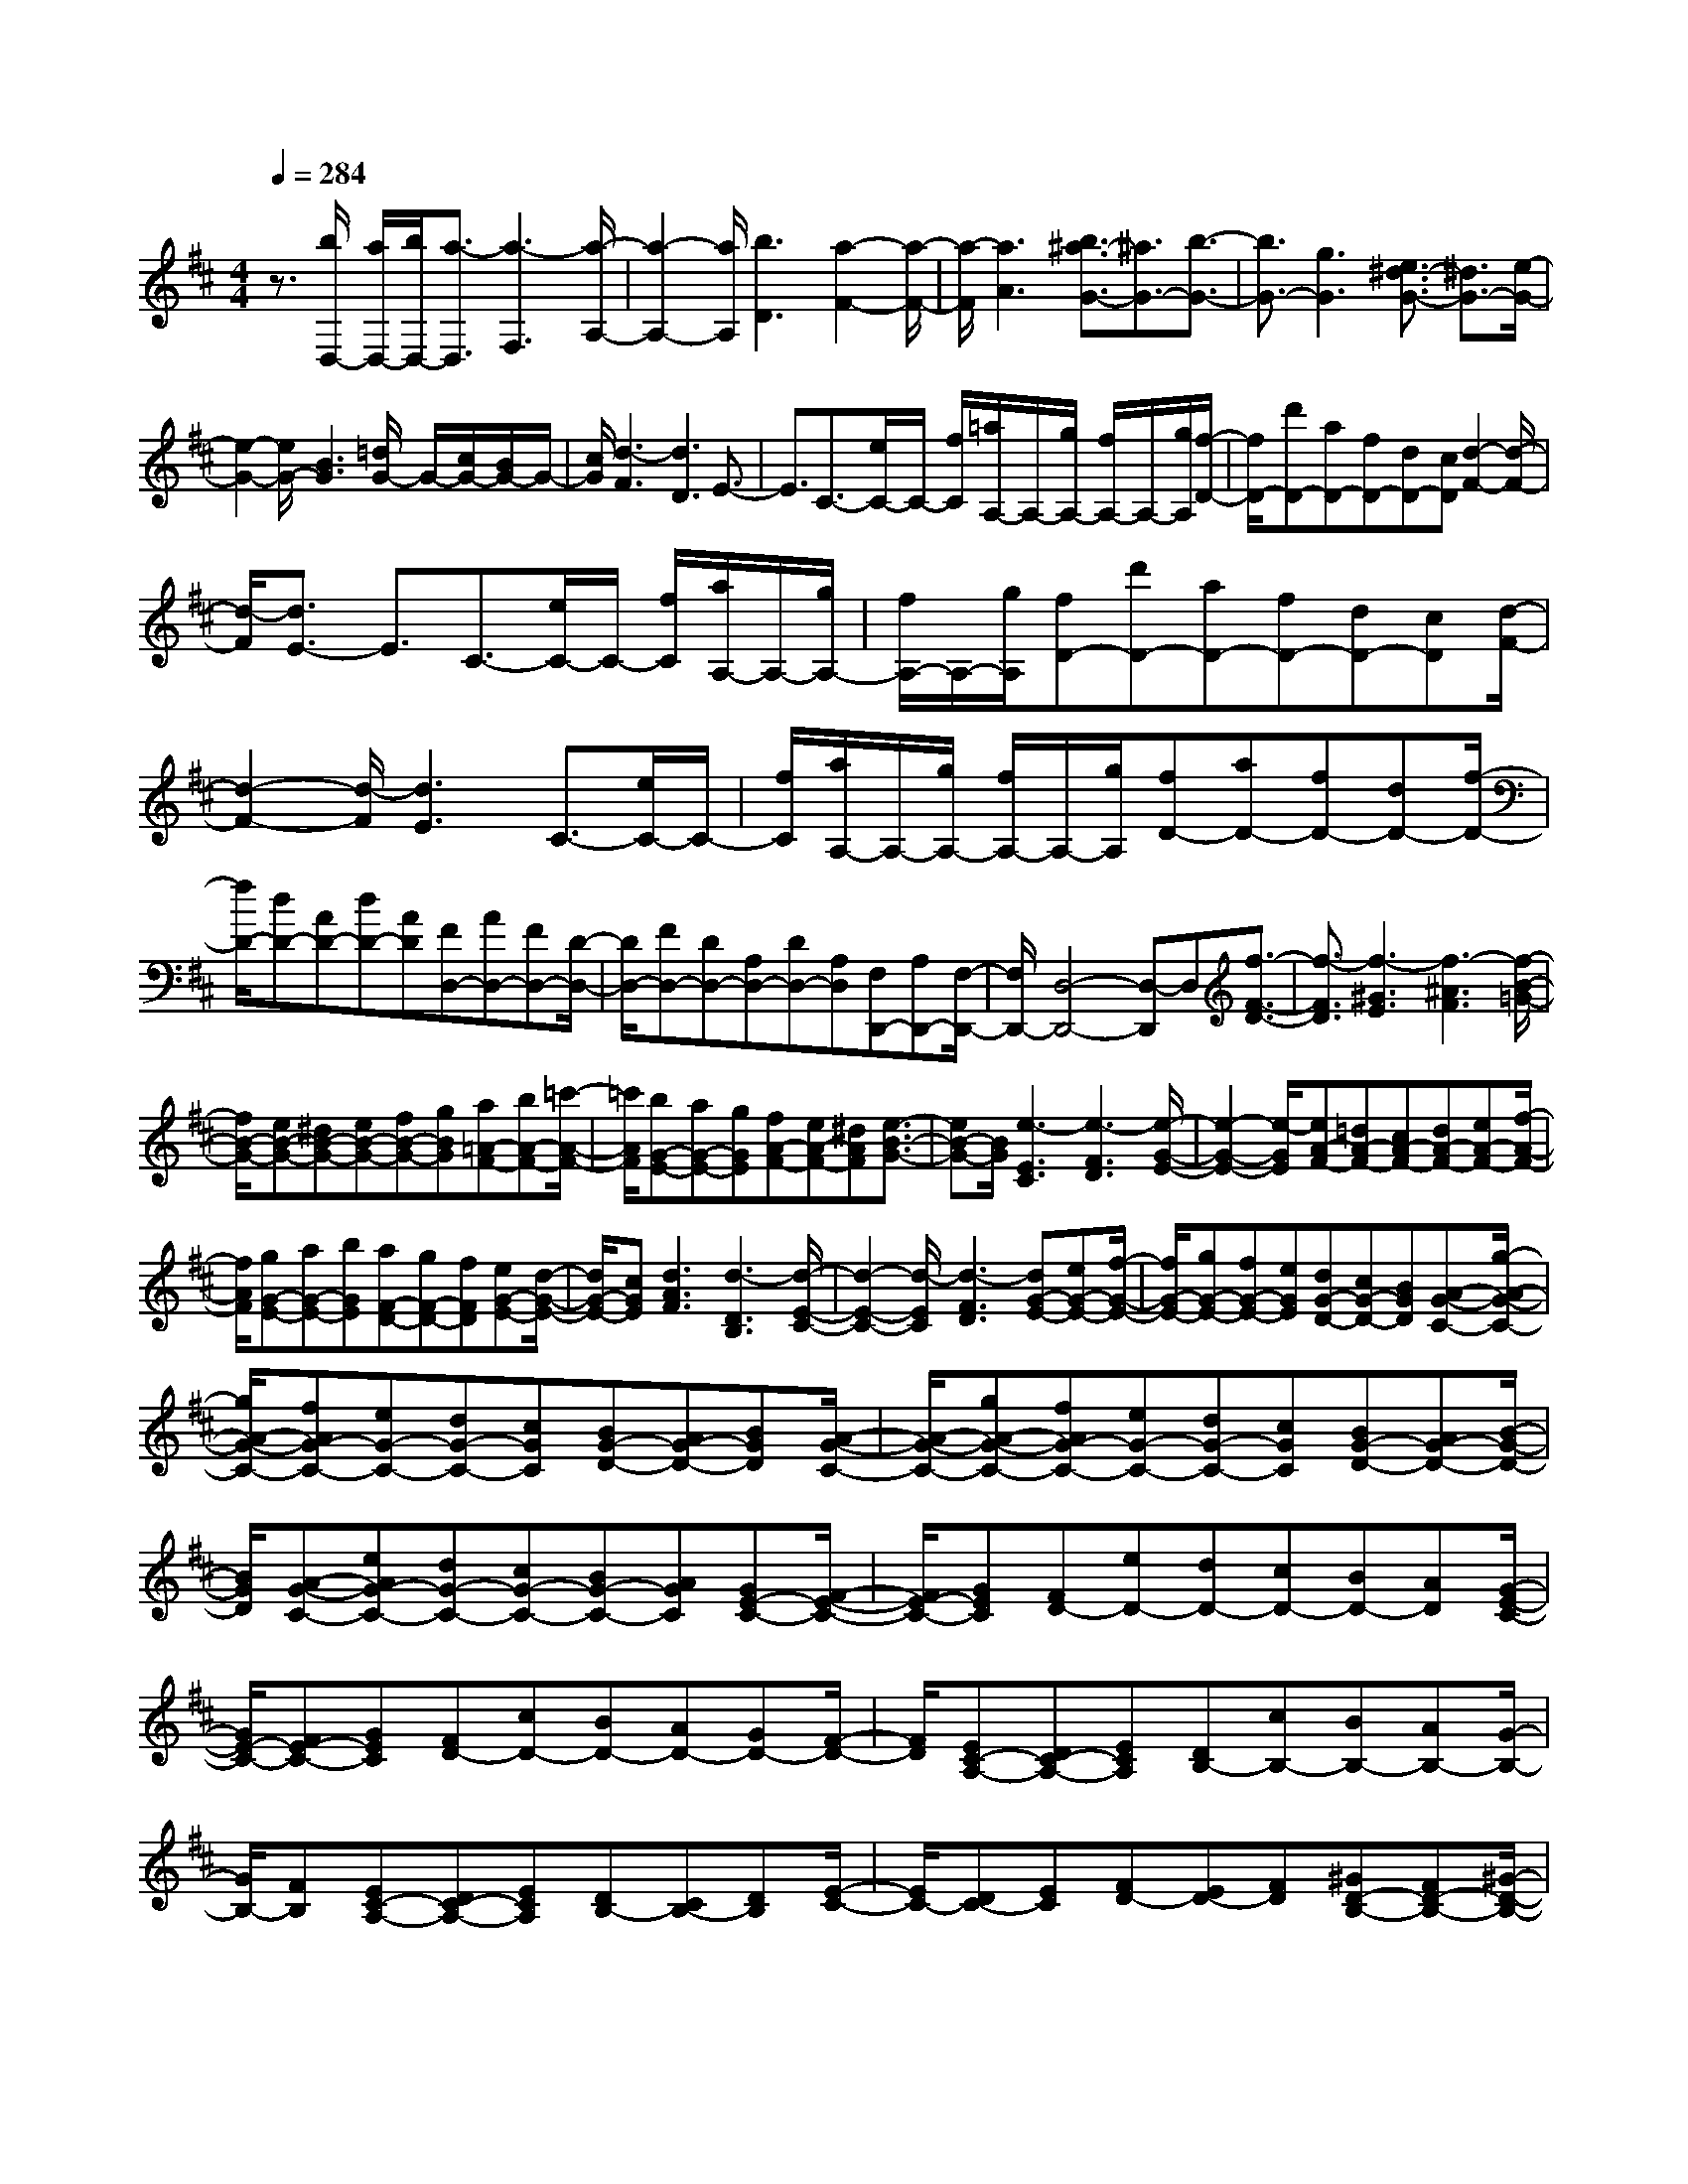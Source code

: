 % input file /home/ubuntu/MusicGeneratorQuin/training_data/scarlatti/K161.MID
X: 1
T: 
M: 4/4
L: 1/8
Q:1/4=284
K:D % 2 sharps
%(C) John Sankey 1998
%%MIDI program 6
%%MIDI program 6
%%MIDI program 6
%%MIDI program 6
%%MIDI program 6
%%MIDI program 6
%%MIDI program 6
%%MIDI program 6
%%MIDI program 6
%%MIDI program 6
%%MIDI program 6
%%MIDI program 6
z3/2[b/2D,/2-] [a/2D,/2-][b/2D,/2-][a3/2-D,3/2][a3-F,3][a/2-A,/2-]|[a2-A,2-] [a/2A,/2][b3D3][a2-F2-][a/2-F/2-]|[a/2-F/2][a3A3][b3/2^a3/2-G3/2-][^a3/2G3/2-][b3/2-G3/2-]|[b3/2G3/2-][g3G3][e3/2^d3/2-G3/2-] [^d3/2G3/2-][e/2-G/2-]|
[e2-G2-] [e/2G/2-][B3G3][=d/2G/2-] G/2-[c/2G/2-][B/2G/2-]G/2-|[c/2G/2][d3-F3][d3D3]E3/2-|E3/2C3/2-[e/2C/2-]C/2- [f/2C/2][=a/2A,/2-]A,/2-[g/2A,/2-] [f/2A,/2-]A,/2-[g/2A,/2][f/2-D/2-]|[f/2D/2-][d'D-][aD-][fD-][dD-][cD][d2-F2-][d/2-F/2-]|
[d/2-F/2][d3/2E3/2-] E3/2C3/2-[e/2C/2-]C/2- [f/2C/2][a/2A,/2-]A,/2-[g/2A,/2-]|[f/2A,/2-]A,/2-[g/2A,/2][fD-][d'D-][aD-][fD-][dD-][cD][d/2-F/2-]|[d2-F2-] [d/2-F/2][d3E3]C3/2-[e/2C/2-]C/2-|[f/2C/2][a/2A,/2-]A,/2-[g/2A,/2-] [f/2A,/2-]A,/2-[g/2A,/2][fD-][aD-][fD-][dD-][f/2-D/2-]|
[f/2D/2-][dD-][AD-][dD-][AD][FD,-][AD,-][FD,-][D/2-D,/2-]|[D/2D,/2-][FD,-][DD,-][A,D,-][DD,-][A,D,][F,D,,-][A,D,,-][F,/2-D,,/2-]|[F,/2D,,/2-][D,4-D,,4-][D,-D,,]D,[f3/2-F3/2-D3/2-]|[f3/2-F3/2D3/2][f3-^G3E3][f3-^A3F3][f/2-B/2-=G/2-]|
[f/2B/2-G/2-][eB-G-][^dB-G-][eB-G-][fB-G-][gBG][a=A-F-][bA-F-][=c'/2-A/2-F/2-]|[=c'/2A/2F/2][bG-E-][aG-E-][gGE][fA-F-][eA-F-][^dAF][e3/2-B3/2-G3/2-]|[eB-G-][B/2G/2][e3-E3C3][e3-F3D3][e/2-G/2-E/2-]|[e2-G2-E2-] [e/2-G/2E/2][eA-F-][=dA-F-][cA-F-][dA-F-][eA-F-][f/2-A/2-F/2-]|
[f/2A/2F/2][gG-E-][aG-E-][bGE][aF-D-][gF-D-][fFD][eG-E-][d/2-G/2-E/2-]|[d/2G/2-E/2-][cGE][d3A3F3][d3-D3B,3][d/2-E/2-C/2-]|[d2-E2-C2-] [d/2-E/2C/2][d3-F3D3][dG-E-][eG-E-][f/2-G/2-E/2-]|[f/2G/2-E/2-][gG-E-][fG-E-][eGE][dG-D-][cG-D-][BGD][A-G-C-][g/2-A/2-G/2-C/2-]|
[g/2A/2-G/2-C/2-][fAG-C-][eG-C-][dG-C-][cGC][BG-D-][AG-D-][BGD][A/2-G/2-C/2-]|[A/2-G/2-C/2-][gA-G-C-][fAG-C-][eG-C-][dG-C-][cGC][BG-D-][AG-D-][B/2-G/2-D/2-]|[B/2G/2D/2][A-G-C-][eAG-C-][dG-C-][cG-C-][BG-C-][AGC][GE-C-][F/2-E/2-C/2-]|[F/2E/2-C/2-][GEC][FD-][eD-][dD-][cD-][BD-][AD][G/2-E/2-C/2-]|
[G/2E/2-C/2-][FE-C-][GEC][FD-][cD-][BD-][AD-][GD-][F/2-D/2-]|[F/2D/2][EC-A,-][DC-A,-][ECA,][DB,-][cB,-][BB,-][AB,-][G/2-B,/2-]|[G/2B,/2-][FB,][EC-A,-][DC-A,-][ECA,][DB,-][CB,-][DB,][E/2-C/2-]|[E/2C/2-][DC-][EC][FD-][ED-][FD][^GD-B,-][FD-B,-][^G/2-D/2-B,/2-]|
[^G/2D/2B,/2][AE-C-][^GE-C-][AEC][B^G,-][A^G,-][B^G,][cE-A,-][B/2-E/2-A,/2-]|[B/2E/2-A,/2-][cEA,][dD-F,-][cD-F,-][dDF,][eA,-C,-][dA,-C,-][eA,C,][f/2-A,/2-D,/2-]|[f/2A,/2-D,/2-][eA,-D,-][fA,D,][^gB,-B,,-][fB,-B,,-][^gB,B,,][aA,-A,,-][cA,-A,,-][a/2-A,/2-A,,/2-]|[a/2-A,/2A,,/2][a4-B4-E,,4-][a/2B/2E,,/2-][^g/2E,,/2-]E,,/2- [f/2E,,/2-][e3/2-E,,3/2-]|
[e3E,,3-]E,,3/2z3z/2|z2 z/2b^geB^GB/2-|B/2[b3-E3-E,3][=c'3-b3E3=F,3-][=c'3/2-=c3/2-D3/2-=F,3/2-]|[=c'3/2-=c3/2D3/2-=F,3/2-][=c'3d3D3=F,3][bE,-][^gE,-][eE,-][B/2-E,/2-]|
[B/2E,/2-][^GE,-][BE,][b3-E3-][=c'2-b2-E2-=F,2-][=c'/2-b/2-E/2-=F,/2-]|[=c'/2-b/2E/2=F,/2-][=c'3-=c3D3-=F,3-][=c'3d3D3=F,3][bE,-][^g/2-E,/2-]|[^g/2E,/2-][eE,-][BE,-][^GE,-][BE,][d'3E3][^c'/2-A,/2-]|[c'/2A,/2-][bA,-][aA,][^gD-B,-][aD-B,-][bDB,][eE-C-][aE-C-][^g/2-E/2-C/2-]|
[^g/2E/2C/2][fF-D-][eF-D-][dFD][^cE-][BE-][AE-][^GE-E,-][A/2-E/2-E,/2-]|[A/2E/2-E,/2-][BEE,][A,A,,-][CA,,-][EA,,-][AA,,-][cA,,-][eA,,][a/2-A,/2-C,/2-]|[a2-A,2-C,2-] [a/2-A,/2C,/2][aD-D,-][fD-D,-][dDD,][A2-C2-E,2-][A/2-C/2-E,/2-]|[A/2C/2E,/2-][^G3B,3E,3][A,A,,-][CA,,-][EA,,-][AA,,-][c/2-A,,/2-]|
[c/2A,,/2-][eA,,][a3-A,3C,3][aD-D,-][fD-D,-][dDD,][A/2-C/2-E,/2-]|[A2-C2-E,2-] [A/2C/2E,/2-][^G3B,3E,3][AA,-^F,-][dA,-F,-][c/2-A,/2-F,/2-]|[c/2A,/2F,/2][BB,-^G,-][eB,-^G,-][dB,^G,][cC-A,-][fC-A,-][eCA,][dD-D,-][c/2-D/2-D,/2-]|[c/2D/2-D,/2-][BDD,][A3C3E,3-][^G2-B,2-E,2-][^G/2B,/2-E,/2-][B,/2E,/2][A/2-A,/2-F,/2-]|
[A/2A,/2-F,/2-][dA,-F,-][cA,F,][BB,-^G,-][eB,-^G,-][dB,^G,][cC-A,-][fC-A,-][e/2-C/2-A,/2-]|[e/2C/2A,/2][dD-D,-][cD-D,-][BDD,][A3C3E,3-][^G3/2-B,3/2-E,3/2-]|[^G3/2B,3/2E,3/2][^G6A,,6-][A/2-A,,/2-]|[A3/2A,,3/2-]A,,[f/2A,,/2-]A,,/2-[e/2A,,/2-] [f/2A,,/2-]A,,/2-[e/2-A,,/2][e2-C,2-][e/2-C,/2-]|
[e/2-C,/2][e3E,3][f3A,3][e3/2-C3/2-]|[e3/2-C3/2][e3E3][=f3D,3-][^f/2-D,/2-]|[f2-D,2-] [f/2-D,/2][f3/2D3/2-] D3/2[=g/2D,/2-] D,/2-[f/2D,/2-][g/2D,/2-]D,/2-|[f/2-D,/2][f3-F,3][f3A,3][g3/2-=C3/2-]|
[g3/2=C3/2][f3-A3][f3=C3][f/2-B,/2-]|[f2-B,2-] [f/2B,/2-][g3-B,3][g3/2=G3/2-]G-|G/2[a/2E,/2-]E,/2-[^g/2E,/2-] [a/2E,/2-]E,/2-[^g/2-E,/2][^g3-^G,3][^g3/2-B,3/2-]|[^g3/2B,3/2][a3D3][^g3-B3][^g/2-D/2-]|
[^g2-D2-] [^g/2D/2][^g3^C3-][a2-C2-][a/2-C/2-]|[a/2-C/2-][a2-A2-C2-][a/2-A/2-C/2][a/2A/2][c'3-c3A3][c'3/2-d3/2-B3/2-]|[c'3/2-d3/2B3/2][c'3-e3c3][c'f-d-][d'f-d-][c'f-d-][b/2-f/2-d/2-]|[b/2f/2-d/2-][af-d-][^gfd-][fd-][ed]d[c'2-c2-A2-][c'/2-c/2-A/2-]|
[c'/2-c/2A/2][c'3-d3B3][c'3-e3c3][c'f-d-][d'/2-f/2-d/2-]|[d'/2f/2-d/2-][c'f-d-][bf-d-][af-d-][^gfd-][fd-][ed]d[a/2-A/2-F/2-]|[a2-A2-F2-] [a/2-A/2F/2][a3-B3^G3][a2-c2-A2-][a/2-c/2-A/2-]|[a/2-c/2A/2][ad-B-][bd-B-][ad-B-][^gd-B-][fd-B-][edB-][dB-][c/2-B/2-]|
[c/2B/2]B[a3-A3F3][a3-B3^G3][a/2-c/2-A/2-]|[a2-c2-A2-] [a/2-c/2A/2][ad-B-][bd-B-][ad-B-][^gd-B-][fd-B-][e/2-d/2-B/2-]|[e/2d/2B/2-][dB-][cB]B[f3-F3D3][f3/2-^G3/2-E3/2-]|[f3/2-^G3/2E3/2][f3-A3F3][fB-^G-][^gB-^G-][fB-^G-][e/2-B/2-^G/2-]|
[e/2B/2-^G/2-][dB-^G-][cB^G-][B^G-][A^G]^G[f2-F2-D2-][f/2-F/2-D/2-]|[f/2-F/2D/2][f3-^G3E3][f3A3F3][B^G-][A/2-^G/2-]|[A/2^G/2-][B^G][cE-][BE-][cE][dF-][cF-][dF][e/2-E/2-C/2-]|[e/2E/2-C/2-][dE-C-][eEC][fF-D-][eF-D-][fFD][^gD-B,-][fD-B,-][^g/2-D/2-B,/2-]|
[^g/2D/2B,/2][aE-A,-][eE-A,-][dE-A,-][eE-A,-][cE-A,-][BE-A,-][cE-A,-][A/2-E/2-A,/2-]|[A/2E/2-A,/2-][^GEA,][AA,,-][EA,,-][DA,,-][EA,,-][CA,,-][B,A,,-][C/2-A,,/2-]|[C/2A,,/2-][A,A,,-][^G,A,,][A,4-A,,4-][A,3/2-A,,3/2-]|[A,6-A,,6-] [A,/2A,,/2]z3/2|
z4 z/2ecAE/2-|E/2CE[e3-A,3-A,,3][=f2-e2-A,2-^A,,2-][=f/2-e/2-A,/2-^A,,/2-]|[=f/2-e/2A,/2^A,,/2-][=f3-=F3=G,3-^A,,3-][=f3=G3G,3^A,,3][e=A,,-][c/2-A,,/2-]|[c/2A,,/2-][AA,,-][EA,,-][CA,,-][EA,,][e3-A,3-][=f/2-e/2-A,/2-^A,,/2-]|
[=f2-e2-A,2-^A,,2-] [=f/2-e/2A,/2^A,,/2-][=f3-=F3G,3-^A,,3-][=f3/2G3/2-G,3/2-^A,,3/2-][G-G,-^A,,-]|[G/2G,/2^A,,/2][a=A,,-][eA,,-][cA,,-][AA,,-][cA,,-][eA,,][a3/2-A,3/2-]|[a3/2A,3/2][^a3=a3G,3-][=g3-G3G,3][d'/2-g/2-^A,/2-]|[d'-g^A,-][d'3/2^A,3/2][c'G-=A,-][gG-A,-][eG-A,-][cG-A,-][AG-A,-][c/2-G/2-A,/2-]|
[c/2G/2A,/2][a3A,3][^a3=a3G,3-][g3/2-G3/2-G,3/2-]|[g3/2-G3/2G,3/2][d'3/2-g3/2^A,3/2-][d'3/2^A,3/2][c'G-=A,-][gG-A,-][eG-A,-][c/2-G/2-A,/2-]|[c/2G/2-A,/2-][AG-A,-][cGA,][gE-A,-][^fE-A,-][eEA,][fD-D,-][eD-D,-][f/2-D/2-D,/2-]|[f/2D/2D,/2][gC-E,-][fC-E,-][gCE,][aD-F,-][gD-F,-][aDF,][bD-G,-][a/2-D/2-G,/2-]|
[a/2D/2-G,/2-][gD-G,][fD-A,-][eD-A,-][dDA,-][cA,-A,,-][d/2-A,/2A,,/2-] [d/2A,,/2-][eA,,][D/2-D,,/2-]|[D/2D,,/2-][^FD,,-][AD,,-][dD,,-][fD,,-][aD,,][d'2-D2-F,2-][d'/2-D/2-F,/2-]|[d'/2-D/2F,/2][d'G-G,-][bG-G,-][gGG,][d3F3A,3-][c3/2-E3/2-A,3/2-]|[cE-A,-][E/2A,/2][DD,,-][FD,,-][AD,,-][dD,,-][fD,,-][aD,,][d'/2-D/2-F,/2-]|
[d'2-D2-F,2-] [d'/2-D/2F,/2][d'G-G,-][bG-G,-][gGG,][d2-F2-A,2-][d/2-F/2-A,/2-]|[d/2F/2A,/2-][c3E3A,3][dD-B,-][gD-B,-][fDB,][eE-C-][a/2-E/2-C/2-]|[a/2E/2-C/2-][gEC][fF-D-][bF-D-][aFD][gG-G,-][fG-G,-][eGG,][d/2-F/2-A,/2-]|[d2-F2-A,2-] [d/2F/2A,/2-][c3E3A,3][DB,-][GB,-][F/2-B,/2-]|
[F/2B,/2][EC-][AC-][GC]z/2 [FD-][BD-] [AD][GG,-]|[FG,-][EG,] [D3A,3-][C3/2-A,3/2A,,3/2-][C3/2A,,3/2]|z/2[C6-D,,6-][C3/2D,,3/2-]|[D8-D,,8-]|
[D8-D,,8-]|[D2-D,,2-] [D/2D,,/2]
